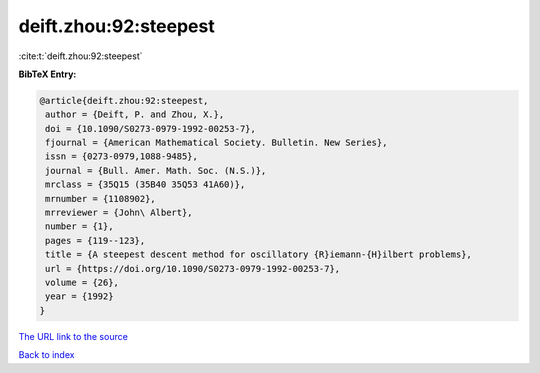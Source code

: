 deift.zhou:92:steepest
======================

:cite:t:`deift.zhou:92:steepest`

**BibTeX Entry:**

.. code-block:: bibtex

   @article{deift.zhou:92:steepest,
    author = {Deift, P. and Zhou, X.},
    doi = {10.1090/S0273-0979-1992-00253-7},
    fjournal = {American Mathematical Society. Bulletin. New Series},
    issn = {0273-0979,1088-9485},
    journal = {Bull. Amer. Math. Soc. (N.S.)},
    mrclass = {35Q15 (35B40 35Q53 41A60)},
    mrnumber = {1108902},
    mrreviewer = {John\ Albert},
    number = {1},
    pages = {119--123},
    title = {A steepest descent method for oscillatory {R}iemann-{H}ilbert problems},
    url = {https://doi.org/10.1090/S0273-0979-1992-00253-7},
    volume = {26},
    year = {1992}
   }
`The URL link to the source <ttps://doi.org/10.1090/S0273-0979-1992-00253-7}>`_


`Back to index <../By-Cite-Keys.html>`_
